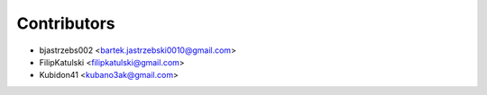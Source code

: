 ============
Contributors
============

* bjastrzebs002 <bartek.jastrzebski0010@gmail.com>
* FilipKatulski <filipkatulski@gmail.com>
* Kubidon41 <kubano3ak@gmail.com>
